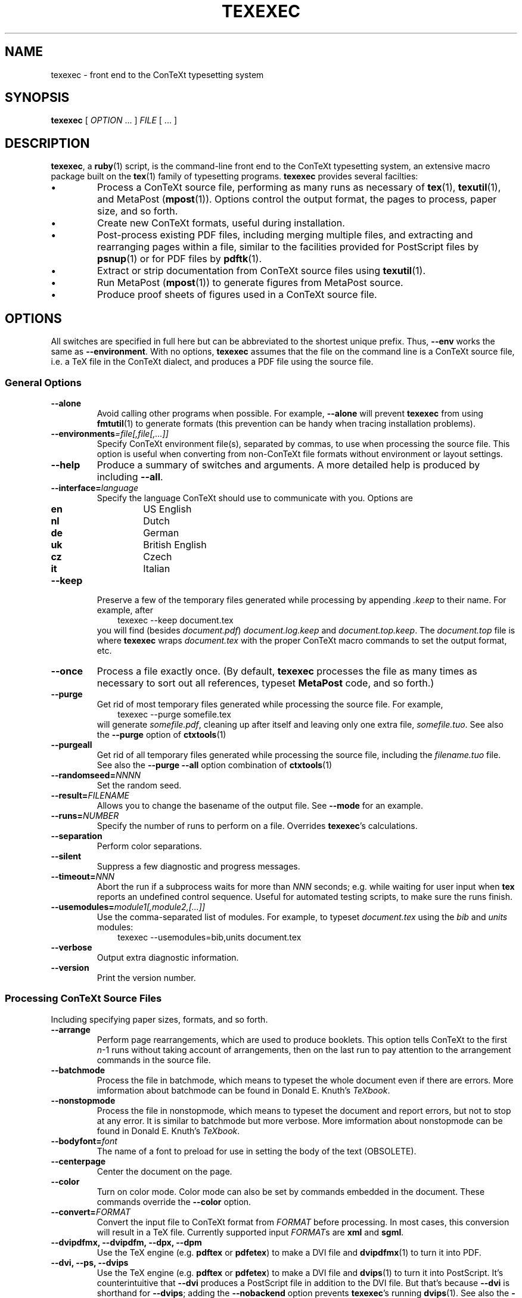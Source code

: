 .TH "TEXEXEC" "1" "December 2006" "texexec 6.2" "ConTeXt" 
.de URL
\\$2 \(laURL: \\$1 \(ra\\$3
..
.if \n[.g] .mso www.tmac
.de EX
.in +3
.nf
.ft CW
..
.de EE
.in -3
.ft R
.fi
..

.SH "NAME" 
texexec \- front end to the ConTeXt typesetting system

.SH "SYNOPSIS" 
\fBtexexec\fP [ \fIOPTION\fP ...  ] \fIFILE\fP [ ...  ]

.SH "DESCRIPTION" 
 
\fBtexexec\fP, a \fBruby\fP(1) script,
is the command-line front end to the ConTeXt typesetting
system, an extensive macro package
built on the \fBtex\fP(1) family of typesetting programs.
\fBtexexec\fP provides several facilties:
.IP \(bu
Process a ConTeXt source file,
performing as many runs as
necessary of \fBtex\fP(1), \fBtexutil\fP(1), and
MetaPost (\fBmpost\fP(1)).   Options control the output
format, the pages to process, paper size, and so forth.
.IP \(bu
Create new ConTeXt formats, useful during installation.
.IP \(bu
Post-process existing PDF files, including merging multiple
files, and extracting and rearranging pages within a file,
similar to the facilities provided for PostScript files by
\fBpsnup\fP(1) or for PDF files by \fBpdftk\fP(1).
.IP \(bu
Extract or strip documentation from ConTeXt source files
using \fBtexutil\fP(1).
.IP \(bu
Run MetaPost (\fBmpost\fP(1)) to generate figures from MetaPost source.
.IP \(bu
Produce proof sheets of figures used in a ConTeXt source file.
.IP
.SH "OPTIONS" 
 
All switches are specified in full here but can be abbreviated to the
shortest unique prefix.   Thus, \fB--env\fP works the same as
\fB--environment\fP.  With no options, \fBtexexec\fP assumes that
the file on the command line is a ConTeXt source file, i.e. a TeX file
in the ConTeXt dialect, and produces a PDF file using the source file.
 
.SS "General Options" 
 
.IP "\fB--alone\fP" 
Avoid calling other programs when possible.  For
example, \fB--alone\fP will prevent \fBtexexec\fP from
using \fBfmtutil\fP(1) to generate formats (this prevention can
be handy when tracing installation problems).
.IP "\fB--environments\fP\fI=\fP\fIfile[,file[,...]]\fP" 
Specify ConTeXt environment file(s), separated by commas, to use when
processing the source file.  This option is useful when converting
from non-ConTeXt file formats without environment or layout settings.
.IP "\fB--help\fP" 
Produce a summary of switches
and arguments.  A more detailed help is produced by including
\fB--all\fP.
.IP "\fB--interface=\fP\fIlanguage\fP" 
Specify the language
ConTeXt should use to communicate with you.
Options are
.IP 
.RS 
.IP "\fBen\fP" 
US English
.IP "\fBnl\fP" 
Dutch
.IP "\fBde\fP" 
German
.IP "\fBuk\fP" 
British English
.IP "\fBcz\fP" 
Czech
.IP "\fBit\fP" 
Italian
.RE 
.IP "\fB--keep\fP"
Preserve a few of the temporary files generated while processing by
appending \fI.keep\fP to their name.  For example, after
.EX
texexec --keep document.tex
.EE
you will find (besides \fIdocument.pdf\fP) \fIdocument.log.keep\fP
and \fIdocument.top.keep\fP.  The \fIdocument.top\fP file is where
\fBtexexec\fP wraps \fIdocument.tex\fP with the proper ConTeXt macro
commands to set the output format, etc.
.IP "\fB--once\fP" 
Process a file exactly once.  (By default,
\fBtexexec\fP processes the file as many times as
necessary to sort out all references, typeset
\fBMetaPost\fP code, and so forth.)
.IP "\fB--purge\fP"
Get rid of most temporary files generated while processing the source
file.  For example,
.EX
texexec --purge somefile.tex
.EE
will generate \fIsomefile.pdf\fP, cleaning up after itself and leaving
only one extra file, \fIsomefile.tuo\fP.    See also the \fB--purge\fP
option of 
.BR ctxtools (1)
.IP "\fB--purgeall\fP"
Get rid of all temporary files generated while processing the source
file, including the \fIfilename.tuo\fP file.  See also the \fB--purge
--all\fP option combination of
.BR ctxtools (1)
.IP "\fB--randomseed=\fP\fINNNN\fP"
Set the random seed.
.IP "\fB--result=\fP\fIFILENAME\fP" 
Allows you to change the
basename of the output file.  See
\fB--mode\fP for an example.
.IP "\fB--runs=\fP\fINUMBER\fP" 
Specify the number of runs to
perform on a file.  Overrides
\fBtexexec\fP's calculations.
.IP "\fB--separation\fP" 
Perform color separations.
.IP "\fB--silent\fP" 
Suppress a few diagnostic and progress messages.
.IP "\fB--timeout=\fP\fINNN\fP" 
Abort the run if a subprocess waits for more than \fINNN\fP seconds;
e.g. while waiting for user input when \fBtex\fP reports an undefined
control sequence.  Useful for automated testing scripts, to make sure
the runs finish.
.IP "\fB--usemodules=\fP\fImodule1[,module2,[...]]\fP
Use the comma-separated list of modules.  For example, to typeset
\fIdocument.tex\fP using the \fIbib\fP and \fIunits\fP modules:
.EX
texexec --usemodules=bib,units document.tex
.EE
.IP "\fB--verbose\fP" 
Output extra diagnostic information.
.IP "\fB--version\fP" 
Print the version number.
.IP 
 
.SS "Processing ConTeXt Source Files" 
 
Including specifying paper sizes, formats, and so forth.
 
.IP "\fB--arrange\fP" 
Perform page rearrangements, which are used to produce booklets.  This
option tells ConTeXt to the first \fIn\fP-1 runs without taking
account of arrangements, then on the last run to pay attention to
the arrangement commands in the source file.
.IP "\fB--batchmode\fP"
Process the file in batchmode, which means
to typeset the whole document even if there are errors.  More
imformation about \f(CWbatchmode\fP can be found in Donald
E. Knuth's \fITeXbook\fP.
.IP "\fB--nonstopmode\fP"
Process the file in nonstopmode, which means
to typeset the document and report errors, but not to stop at any
error.  It is similar to batchmode but more verbose.  More
imformation about \f(CWnonstopmode\fP can be found in Donald
E. Knuth's \fITeXbook\fP.
.IP "\fB--bodyfont=\fP\fIfont\fP" 
The name of a font to preload for use in
setting the body of the text (OBSOLETE).
.IP "\fB--centerpage\fP" 
Center the document on the page.
.IP "\fB--color\fP" 
Turn on color mode.  Color mode can also be set by
commands embedded in the document.  These commands
override the \fB--color\fP option.
.IP "\fB--convert=\fP\fIFORMAT\fP" 
Convert the input file to
ConTeXt format from \fIFORMAT\fP before
processing.  In most cases, this conversion will result
in a TeX file.  Currently supported input
\fIFORMAT\fPs are \fBxml\fP and
\fBsgml\fP.
.IP "\fB--dvipdfmx, --dvipdfm, --dpx, --dpm\fP" 
Use the TeX engine (e.g. \fBpdftex\fP or \fBpdfetex\fP)
to make a DVI file and \fBdvipdfmx\fP(1) to turn it
into PDF.
.IP "\fB--dvi, --ps, --dvips\fP" 
Use the TeX engine (e.g. \fBpdftex\fP or \fBpdfetex\fP)
to make a DVI file and \fBdvips\fP(1) to turn it
into PostScript.  It's counterintuitive that \fB--dvi\fP produces
a PostScript file in addition to the DVI file.  But that's because
\fB--dvi\fP is shorthand for \fB--dvips\fP; adding the \fB--nobackend\fP
option prevents \fBtexexec\fP's running \fBdvips\fP(1).  See also the 
\fB--engine\fP option.
.IP "\fB--fast\fP" 
Typeset the document(s) as fast as possible without
causing problems.
.IP "\fB--final\fP" 
Perform a final run without skipping anything.
This option is typically used with \fB--fast\fP.
.IP "\fB--language=\fP\fILANGUAGE\fP" 
Set the language for
hyphenation.  Can be specified in your source file.
Options are the same as those for \fB--interface\fP.
.IP "\fB--mode=\fP\fIMODELIST\fP, \fB--modes=\fP\fIMODELIST\fP" 
Allows you to change the mode used while typesetting the 
source file.  The \fIMODELIST\fP is a comma separated list of modes.
Modes are a conditional-compilation facility
like \f(CW#ifdef\fP in C.  So one source file can be used to produce
several typeset documents: one for A4 paper, one for
screen display in full color, one for letter paper, etc.  For
example:
.IP 
.EX 
\f(CWtexexec --pdf --mode=A4     --result=manual-a manual-t.tex\fP 
\f(CWtexexec --pdf --mode=letter --result=manual-l manual-t.tex\fP
\f(CWtexexec --pdf --mode=screen --result=manual-s manual-t.tex\fP
.EE 
.IP 
Here the \fB--mode\fP  tells ConTeXt which
mode directives to use when typesetting the source file.  The
\fB--result\fP option tells ConTeXt
where to put the output file.
.IP "\fB--modefile=\fP\fIfile\fP"
Load this file before most of the usual processing; usually used for
mode-related material.
.IP "\fB--noarrange\fP" 
Ignore arrangement commands in the source file.
.IP "\fB--nobackend\fP"
Do not run the backend, e.g. \fBdvips\fP(1) or \fBdvipdfmx\fP(1).  See
the \fB--dvips\fP or \fB--dvipdfmx\fP options.  Why would you give one
of those options to choose a backend, yet tell \fBtexexec\fP not to
run the backend?  Because each backend has its own syntax for
\f(CW\\special\fP calls.  Specifying the backend allows the ConTeXt
macros to use the correct syntax so that when you later run the
backend to produce PostScript or PDF, the specials will be interpreted
correctly.
.IP "\fB--pages=\fP\fIPAGENUMBERLIST\fP" 
Specify the pages or page
range to appear in the output file.
\fIPAGENUMBERLIST\fP may be the keyword \fBodd\fP
or \fBeven\fP; or one or more pages or page ranges separated by commas.
For example,
.EX
\f(CWtexexec --pages=1,7,8-11,14 somefile.tex\fP
.EE
.IP "\fB--paperformat=\fP\fIKEY\fP" 
For typesetting multiple pages on a
single piece of paper.  \fIKEY\fP has the form \fBa4a3\fP
(for printing A4 pages on A3 paper), \fBa5a4\fP
(for printing A5 pages on A4 paper), or in general \fBaMaN\fP.
The actual layout of the pages is specified with the
\fB--printformat\fP option.
.IP "\fB--pdf, --pdftex\fP" 
Use \fBpdftex\fP(1) to produce a pdf document (the default).
.IP "\fB--printformat=\fP\fIKEY\fP" 
Specify the layout of the final
output.  \fIKEY\fP can be \fBup\fP, resulting in 2
pages per sheet, double sided; or \fBdown\fP, resulting
in 2 rotated pages per sheet, double sided.  Use the
\fB--paperformat\fP option to specify the original page
and sheet size.
.IP "\fB--utfbom\fP"
Turn on UTF-8 encoding.
.IP "\fB--xetex, --xtx\fP" 
Use \fBxetex\fP(1) to produce a pdf document.
.IP 
 
.SS "Creating ConTeXt Format Files" 
 
.IP "\fB--make\fP" 
Generate a ConTeXt format file.  For example, to make
\fIcont-en.fmt\fP and have it placed in a default format directory:
.EX
texexec --make de
.EE
The most common invocation, which is used by scripts that install a new version
of ConTeXt (see \fBctxtools\fP(1)), uses \fB--all\fP
so that \fBtexexec\fP makes the usual formats:
.EX
texexec --make --all
.EE
.IP "\fB--local\fP"
When searching for TeX or MetaPost formats, look in the current directory
rather than in the location set by the kpse library.  See 
.BR kpathsea (1)
for more information on path searching.
.IP "\fB--check\fP"
Check and report information about the ConTeXt version, the
distribution, the TeX engine, and the language interfaces/formats.

.SS "Expert options"

You should know what you're doing if you use these options!
.IP "\fB--alpha"
Use the TEXMFALPHA environment variable to find and 
run an alpha release of ConTeXt.
.IP "\fB--beta"
Use the TEXMFBETA environment variable to find and
run a beta release of ConTeXt.
.IP "\fB--distribution\fP\fI=dist\fP" 
Usually one of \fBstandard\fP, \fBweb2c\fP, or \fBmiktex\fP.
\fBtexexec\fP should figure it out automatically, and you shouldn't
need to use this option.
.IP "\fB--engine\fP\fI=texengine\fP" 
Specify the program to do the hard work of typesetting.  Currently
either \fBpdftex\fP (the default), \fBxetex\fP, or \fBaleph\fP.
The \fBluatex\fP value is experimental.  The \fB--engine\fP
option is not usually needed.  Instead, let
\fBtexexec\fP figure out the setting based on other command-line
information.  See for example the \fB--xetex\fP or \fB--pdf\fP
switches.

.SS "Postprocess PDF Files" 
 
.IP "\fB--combination=\fP\fIROWS\fP\fB*\fP\fICOLS\fP" 
Specify the number of pages to show on a single page.  Use with
\fB--pdfcombine\fP.
.IP "\fB--pdfarrange\fP" 
For rearranging pages in PDF files.
.EX
\f(CWtexexec --pdfarrange --paperformat=a5a4 --printformat=up foo.pdf\fP
.EE 
This command creates an A5 booklet from a PDF file
\fIfoo.pdf\fP.  \fB--pdfarrange\fP is used in
conjunction with the following options.
.IP "\fB--pdfcopy\fP"
Copy and perhaps process pages from the pdf file.
The resulting file is \fItexexec.pdf\fP by default, but you can change
that using \fB--result\fP.  Use the \fB--scale\fP option to magnify or
demagnify the original pages and the \fB--pages\fP option to select
the pages to copy.  Here is an example using all these options:
.EX
texexec --pages=4-7 --pdfcopy --scale=750 --result=one images.pdf
.EE
It takes pages 4-7 from \fIimages.pdf\fP, scales them by 75%,
and copies them to \fIone.pdf\fP.
.IP "\fB--scale=\fP\fIinteger\fP"
If the integer is less than 10, then it is taken as an (integer)
magnification factor.  Otherwise, it is taken as a magnification
factor in TeX terms, i.e. with 1000 meaning full scale.
.IP "\fB--paperoffset=\fP\fIdimen\fP" 
Specify the space between the
edge of the pages and the beginning of the text block.
.IP "\fB--backspace=\fP\fIdimen\fP" 
Specify the inside (gutter) margins.
.IP "\fB--topspace=\fP\fIdimen\fP" 
Specify the top and bottom margin.
.IP "\fB--markings\fP" 
Add crop marks.
.IP "\fB--addempty=\fP\fIPAGES\fP" 
Add empty pages after the pages specified in \fIPAGES\fP.  (Useful
for, among other things, adding blank pages after a table of
contents.)
.IP "\fB--textwidth=\fP\fIWIDTH\fP" 
Set the width of
the original text.  Specifying this parameter with a
single-sided original will allow ConTeXt to adjust
the page layout for double-sided output, producing much
more attractive results.

With the \fB--pdfarrange\fP flag, specifying more
than one file will result in all of the files being
combined in the final result, allowing you to add title
pages, decorated part separators, and so forth.

You can also do more complex manipulations, such as
adding additional text to the page by setting up a
small file with layout definitions and a simple figure
insertion loop.
.IP "\fB--pdfcombine\fP" 
Combine multiple pages.  Requires the \fB--combination\fP option.
.IP "\fB--pdfselect\fP" 
Extract pages from a file.  Use in combination with the
\fB--selection\fP switch, as in
.EX
\f(CWtexexec --pdfselect --paperformat=S6
--selection=1,9,14 file-1\fP
.EE
which extracts pages 1, 9, and 14 from
\fIfile-1.pdf\fP, and places them in
\fItexexec.pdf\fP (the default output filename if
an output file isn't specified).

See \fB--pdfarrange\fP for other
options.
.IP "\fB--selection=\fP\fIPAGES\fP" 
Specify pages to be affected by
another option.  See \fB--pdfarrange\fP and
\fB--pdfselect\fP for examples.
 
.SS "XML handling"
.IP "\fB--filters=\fP\fIfilter1[,filter2[,...]]\fP
Specify XML filters to use.

.SS "Extract or Strip Out Documentation" 
 
.IP "\fB--listing\fP" 
Produce a typeset version of the source code in
\fIFILE\fP.  You can specify the format of the output
file.  For example, use
.EX 
\f(CWtexexec --ps --listing readme.now\fP
.EE 
to produce a PostScript file called
\fItexexec.ps\fP.

See also \fB--backspace\fP, \fB--topspace\fP, and \fB--result\fP.
.IP "\fB--module\fP" 
Create documentation for ConTeXt,
MetaPost (see \fBmpost\fP(1)), 
.BR perl (1),
and
.BR ruby (1)
modules.
Converts the documentation to ConTeXt format and
then typesets a documentated version of the source file.

Documentation lines in ConTeXt source files are
specified by beginning lines with these strings:

\f(CW%C\fP : Copyright information

\f(CW%D\fP : Documentation lines

\f(CW%I\fP : TeXEdit information lines (mostly in Dutch)

\f(CW%M\fP : Macro code needed to processs the documentation

\f(CW%S\fP : Suppressed lines

The same forms can be used for Perl or ruby scripts, except that the \f(CW%\fP
character (the TeX comment character) is replaced by \f(CW#\fP (the
Perl comment character).

See also the \fB--documentation\fP option to 
.BR ctxtools (1).
 
.SS "Process MetaPost Figures" 
 
.IP "\fB--mpsformats=\fP\fIname\fP" 
The name of a MetaPost format file, e.g. \fBmetafun\fP (the default).
.IP "\fB--mptex\fP" 
Strips out and typesets TeX code embedded in a
MetaPost file.
.IP "\fB--nomp\fP" 
Do not run \fBmpost\fP(1), even if needed.
.IP "\fB--nomprun\fP" 
Do not run \fBmpost\fP(1) on embedded
MetaPost code.
 
.SS "Producing Proof Sheets of Figures" 
 
Generate information and proof sheets of one or more (non-EPS)
graphics files.  For example,
.EX
texexec --figures *.png *.jpg
.EE 
scans the current directory for PNG and JPG files
and extracts useful information about their sizes and types.  By
default, this information is stored in 
.IR rlxtools.rli .
Then the given figures are made into a proof sheet (by default
\fItexexec.pdf\fP) according to the method specified by the
\fB--method\fP option. Note that newer versions of 
.BR pdftex (1)
do not support TIFF inclusion.
.IP "\fB--method=\fP\fIALTERNATIVE\fP"
Specify one of three options to produce the document containing the images
used in the source file:

\fBa\fP : A proof sheet with additional
information provided for each figure (the default)

\fBb\fP : A proof sheet with the graphics only

\fBc\fP : One figure per page, with the page
clipped to the bounding box of the
figure

See also \fB--paperoffset\fP,
which allows you to specify an offset to be added to
the page, as in 
.EX 
texexec --figures --method=c --paperoffset=.5cm *.pdf *.png *.jpg
.EE 
 
.SH "USAGE" 
 
Each ConTeXt user interface (language) has its own format.  The
following command generates two formats, one using the English
interface for typesetting in English, and one for Dutch:
.EX 
\f(CWtexexec --make en nl\fP
.EE 

By default, the language used for typesetting matches the
user-interface language (set with
\fB--interface\fP.  It is possible to use one
language for typesetting and another for messages by changing the
relevant settings in \fIcont-usr.tex\fP.  These languages can
also be changed on the command line with a command such as
.IP 
.RS 
\f(CWtexexec --make --language=pl,cz,sk en\fP
.RE 
.IP 
That command generates a ConTeXt format file with an English user
interface, and the main language set to Polish (\fBpl\fP).  Czech
and Slovak hyphenation patterns are also loaded
so that Czech and Slovak text included in a source file will be
typeset properly (\fBcz\fP and \fBsk\fP).
.IP o 
When the appropriate formats are present, a file can be typeset
by typing
.EX 
\f(CWtexexec test\fP
.EE 
.IP 
\fBtexexec\fP tries to determine what interface it should use to
typeset \fItest.tex\fP by looking for a line such as 
.IP 
.EX 
\f(CW% interface=en tex=pdftex output=pdftex\fP
.EE 
.IP 
at the top of the file (i.e., on the very first line).  This line is
equivalent to \fBTeX\fP's format line, ``&\fIFORMAT\fP'').
.IP 
By default, \fBtexexec\fP will produce a PDF file using \fBpdftex\fP(1).  The
\fB--dvips\fP flag tells \fBtexexec\fP to produce a PostScript
file instead.
.IP 
After an error-free run, \fBtexexec\fP will run \fBtexutil\fP(1) to
determine whether additional runs of \fBtex\fP(1) (or
\fBpdftex\fP(1)) or any utility programs (e.g., \fBbibtex\fP(1),
\fBmakeindex\fP(1)) are necessary.  You can suppress these
additional runs by specifying the \fB--once\fP or
\fB--runs\fP flags:
.IP 
.EX 
\f(CWtexexec --once test\fP 
\f(CWtexexec --runs=2 test\fP
.EE 
.IP 

.SH EXAMPLES
.TP
Produce PDF from ConTeXt source (the .tex extension is optional):
\f(CWtexexec file.tex\fP
.TP
Same as the above but without rerunning for crossreferences, etc.:
\f(CWtexexec --once file.tex\fP
.TP
Produce PostScript from ConTeXt source:
\f(CWtexexec --ps file.tex\fP
.TP
Produce file-a4.pdf using conditional compilation (modes):
\f(CWtexexec --mode=a4 --result=file-a4 file.tex\fP
.TP
Generate format (.fmt) files used by ConTeXt (used during installation):
\f(CWtexexec --make --all\fP


.SH "INITIALIZATION" 
.IP 
\fBtexexec\fP requires ruby.  On Unix and Unix-like systems, no special
steps have to be taken to get \fBtexexec\fP to work beyond installing
ruby and having the \fBruby\fP(1) binary in your path.

.SH "ENCODINGS" 
.IP 
Some languages require specific character encodings to represent their
alphabets (beyond the basic ASCII encoding).  Although you can use TeX
commands to represent these characters, such as ``\f(CW\e.z\fP'', it's
easier to use a text editor that includes direct support for these
characters and let ConTeXt translate them to the necessary TeX
commands.  For some languages, this approach can also improve the
performance of TeX's hyphenation algorithms.
.IP 
ConTeXt supports several of the most commonly used encodings.
Check the files beginning with \fIenco-\fP, \fIlang-\fP, and
\fIfont-\fP in the ConTeXt distribution for more information.
.IP 
\fBweb2c\fP distributions (such as \fBteTeX\fP) support a mechanism to
map document encodings to ConTeXt's internal encoding, font
encodings, and hyphenation patterns.  \fBtexexec\fP provides a document
option and a command-line flag to pass the necessary information to
\fBtex\fP(1) or \fBpdftex\fP(1).  You can add lines such as
.EX 
\f(CW%& --translate-file=cp1250pl\fP
.EE 

or

.EX 
\f(CW% --translate=cp1250pl\fP
.EE 

to the beginning of your document, or you can specify the \fB--translate\fP
flag on the command line, as 
.EX 
\f(CWtexexec --translate=il2pl somefile\fP
.EE 

Using language-specific encodings will make your file less
portable than using ASCII.  It may then not be possible for other people to
typeset your documents on their systems. 

.SH "SEE ALSO" 
.IP \(bu
\fBbibtex\fP(1), \fBdvipdfmx\fP(1), \fBdvips\fP(1), \fBfmtutil\fP(1),
\fBmakeindex\fP(1), \fBmpost\fP(1),
\fBpdftex\fP(1), \fBpdftk\fP(1), \fBxetex\fP(1),
\fBruby\fP(1), \fBpsnup\fP(1), \fBtex\fP(1), \fBtexshow\fP(1),
\fBtexutil\fP(1).
.IP \(bu
The texexec manual 
.IR mtexexec.pdf ,
available from
.URL "http://www.pragma-ade.com/dir/general/manuals/" "PRAGMA ADE" .
.IP \(bu
Donald E. Knuth's \fIThe TeXbook\fP.
.IP \(bu
.URL "http://www.contextgarden.net" "ConTeXt wiki" .

.SH "AUTHOR" 
This manpage was written by Tobias Burnus
<burnus@gmx.de> and C.M. Connelly
<c@eskimo.com> and updated by Sanjoy Mahajan <sanjoy@mit.edu>.  
It is based on the
.I mtexexec.pdf
manual written by Hans Hagen <pragma@wxs.nl>.
